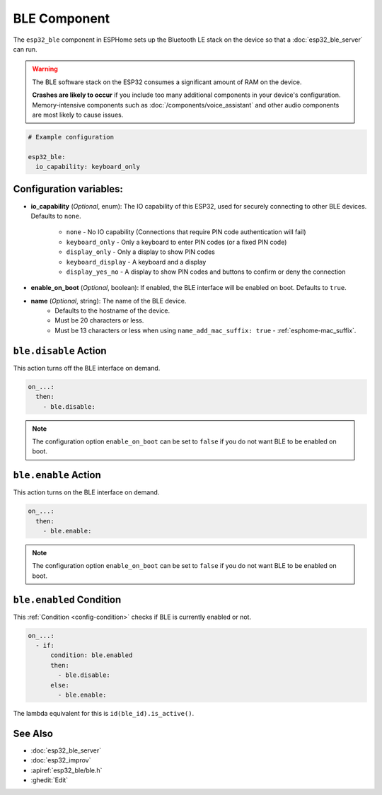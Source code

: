 BLE Component
=============

.. seo::
    :description: Instructions for setting up Bluetooth LE in ESPHome.
    :image: bluetooth.svg

The ``esp32_ble`` component in ESPHome sets up the Bluetooth LE stack on the device so that a :doc:`esp32_ble_server`
can run.

.. warning::

    The BLE software stack on the ESP32 consumes a significant amount of RAM on the device.

    **Crashes are likely to occur** if you include too many additional components in your device's
    configuration. Memory-intensive components such as :doc:`/components/voice_assistant` and other
    audio components are most likely to cause issues.

.. code-block:: yaml

    # Example configuration

    esp32_ble:
      io_capability: keyboard_only

Configuration variables:
------------------------

- **io_capability** (*Optional*, enum): The IO capability of this ESP32, used for securely connecting to other BLE devices. Defaults to ``none``.

    - ``none`` - No IO capability (Connections that require PIN code authentication will fail)
    - ``keyboard_only`` - Only a keyboard to enter PIN codes (or a fixed PIN code)
    - ``display_only`` - Only a display to show PIN codes
    - ``keyboard_display`` - A keyboard and a display
    - ``display_yes_no`` - A display to show PIN codes and buttons to confirm or deny the connection

- **enable_on_boot** (*Optional*, boolean): If enabled, the BLE interface will be enabled on boot. Defaults to ``true``.

- **name** (*Optional*, string): The name of the BLE device.
    - Defaults to the hostname of the device.
    - Must be 20 characters or less.
    - Must be 13 characters or less when using ``name_add_mac_suffix: true`` - :ref:`esphome-mac_suffix`.

``ble.disable`` Action
-----------------------

This action turns off the BLE interface on demand.

.. code-block:: yaml

    on_...:
      then:
        - ble.disable:

.. note::

    The configuration option ``enable_on_boot`` can be set to ``false`` if you do not want BLE to be enabled on boot.


``ble.enable`` Action
----------------------

This action turns on the BLE interface on demand.

.. code-block:: yaml

    on_...:
      then:
        - ble.enable:

.. note::

    The configuration option ``enable_on_boot`` can be set to ``false`` if you do not want BLE to be enabled on boot.


.. _ble-enabled_condition:

``ble.enabled`` Condition
--------------------------

This :ref:`Condition <config-condition>` checks if BLE is currently enabled or not.

.. code-block:: yaml

    on_...:
      - if:
          condition: ble.enabled
          then:
            - ble.disable:
          else:
            - ble.enable:


The lambda equivalent for this is ``id(ble_id).is_active()``.


See Also
--------

- :doc:`esp32_ble_server`
- :doc:`esp32_improv`
- :apiref:`esp32_ble/ble.h`
- :ghedit:`Edit`
